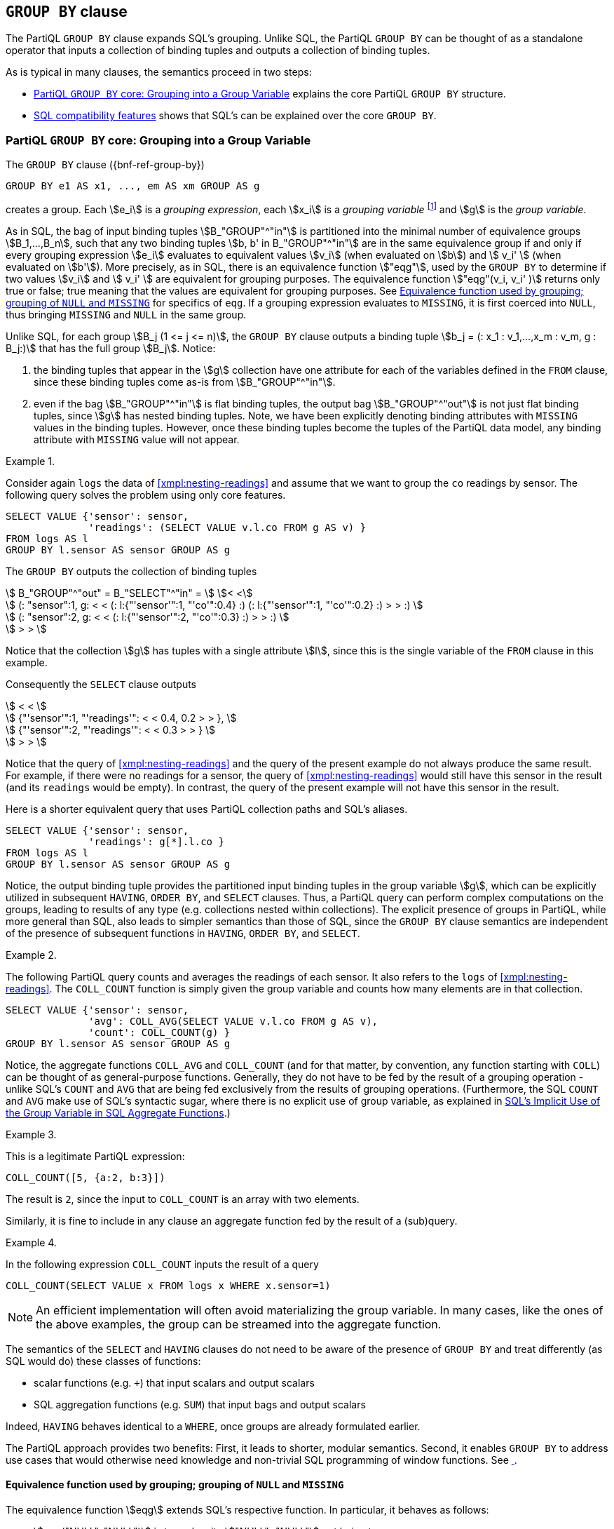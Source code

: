 [[section:groupby]]
== `GROUP BY` clause

The PartiQL `GROUP BY` clause expands SQL's grouping. Unlike SQL, the
PartiQL `GROUP BY` can be thought of as a standalone operator that
inputs a collection of binding tuples and outputs a collection of
binding tuples.

As is typical in many clauses, the semantics proceed in two steps:

* <<#sec:group-variable>> explains the core PartiQL `GROUP BY`
  structure.
* <<#sec:sql-groupby>> shows that SQL's can be explained over the core
`GROUP BY`.


[[sec:group-variable]]
=== PartiQL `GROUP BY` core: Grouping into a Group Variable

The `GROUP BY` clause ({bnf-ref-group-by})

[source%unbreakable, partiql]
----
GROUP BY e1 AS x1, ..., em AS xm GROUP AS g
----

creates a group. Each stem:[e_i] is a _grouping expression_, each
stem:[x_i] is a _grouping variable_ footnote:[Grouping variables is an
extension of SQL by PartiQL, which interestingly simplifies
dramatically the explanation of SQL semantics, as it enables the
`GROUP BY` to be seen as a standalone function.] and stem:[g] is the
_group variable_.

As in SQL, the bag of input binding tuples stem:[B_"GROUP"^"in"] is
partitioned into the minimal number of equivalence groups
stem:[B_1,...,B_n], such that any two binding tuples stem:[b, b' in
B_"GROUP"^"in"] are in the same equivalence group if and only if every
grouping expression stem:[e_i] evaluates to equivalent values
stem:[v_i] (when evaluated on stem:[b]) and stem:[ v_i' ] (when
evaluated on stem:[b']). More precisely, as in SQL, there is an
equivalence function stem:["eqg"], used by the `GROUP BY` to determine
if two values stem:[v_i] and stem:[ v_i' ] are equivalent for grouping
purposes. The equivalence function stem:["eqg"(v_i, v_i' )] returns
only true or false; true meaning that the values are equivalent for
grouping purposes. See <<sec:eqg>> for specifics of `eqg`. If a
grouping expression evaluates to `MISSING`, it is first coerced into
`NULL`, thus bringing `MISSING` and `NULL` in the same group.

Unlike SQL, for each group stem:[B_j (1 <= j <= n)], the `GROUP BY`
clause outputs a binding tuple stem:[b_j = (: x_1 : v_1,...,x_m : v_m,
g : B_j:)] that has the full group stem:[B_j]. Notice:

. the binding tuples that appear in the stem:[g] collection have
one attribute for each of the variables defined in the `FROM` clause, since
these binding tuples come as-is from stem:[B_"GROUP"^"in"].

. even if the bag stem:[B_"GROUP"^"in"] is flat binding tuples, the
output bag stem:[B_"GROUP"^"out"] is not just flat binding tuples,
since stem:[g] has nested binding tuples.  Note, we have been
explicitly denoting binding attributes with `MISSING` values in the
binding tuples. However, once these binding tuples become the tuples
of the PartiQL data model, any binding attribute with `MISSING` value
will not appear.



[[sec:grouping-readings]]

// .{nbsp} generates a `Figure X.` caption with no 'label'
.{nbsp} 
[%unbreakable]
[subs="+normal"]
====

Consider again `logs` the data of <<xmpl:nesting-readings>> and assume
that we want to group the `co` readings by sensor. The following query
solves the problem using only core features.

[source%unbreakable, partiql]
----
SELECT VALUE {'sensor': sensor,
              'readings': (SELECT VALUE v.l.co FROM g AS v) }
FROM logs AS l
GROUP BY l.sensor AS sensor GROUP AS g
----

The `GROUP BY` outputs the collection of binding tuples

stem:[ B_"GROUP"^"out" = B_"SELECT"^"in" = ] stem:[< <] +
stem:[ (: "sensor":1, g: < < (: l:{"'sensor'":1, "'co'":0.4} :)  (: l:{"'sensor'":1, "'co'":0.2} :) > > :) ] +
stem:[ (: "sensor":2, g: < < (: l:{"'sensor'":2, "'co'":0.3} :) > > :) ] +
stem:[ > > ]

Notice that the collection stem:[g] has tuples with a single attribute stem:[l], since
this is the single variable of the `FROM` clause in this example.

Consequently the `SELECT` clause outputs

stem:[ < < ] +
stem:[   {"'sensor'":1, "'readings'": < < 0.4, 0.2 > > }, ] +
stem:[   {"'sensor'":2, "'readings'": < < 0.3 > > } ] +
stem:[ > > ] +

Notice that the query of <<xmpl:nesting-readings>> and the query of
the present example do not always produce the same result. For
example, if there were no readings for a sensor, the query of
<<xmpl:nesting-readings>> would still have this sensor in the result
(and its `readings` would be empty). In contrast, the query of the
present example will not have this sensor in the result.

Here is a shorter equivalent query that uses PartiQL collection paths
and SQL's aliases.


[source%unbreakable, partiql]
----
SELECT VALUE {'sensor': sensor,
              'readings': g[*].l.co }
FROM logs AS l
GROUP BY l.sensor AS sensor GROUP AS g
----
====


Notice, the output binding tuple provides the partitioned input
binding tuples in the group variable stem:[g], which can be explicitly
utilized in subsequent `HAVING`, `ORDER BY`, and `SELECT`
clauses. Thus, a PartiQL query can perform complex computations on
the groups, leading to results of any type (e.g.  collections nested
within collections). The explicit presence of groups in PartiQL, while
more general than SQL, also leads to simpler semantics than those of
SQL, since the `GROUP BY` clause semantics are independent of the presence of
subsequent functions in `HAVING`, `ORDER BY`, and `SELECT`.




// .{nbsp} generates a `Figure X.` caption with no 'label'
.{nbsp} 
[#xmpl:groupby-avg-count%unbreakable]
[subs="+normal"]
====

The following PartiQL query counts and averages the readings of each
sensor. It also refers to the `logs` of <<xmpl:nesting-readings>>. The
`COLL_COUNT` function is simply given the group variable and counts
how many elements are in that collection.

[source%unbreakable, partiql]
----
SELECT VALUE {'sensor': sensor,
              'avg': COLL_AVG(SELECT VALUE v.l.co FROM g AS v),
              'count': COLL_COUNT(g) }
GROUP BY l.sensor AS sensor GROUP AS g
----
====


Notice, the aggregate functions `COLL_AVG` and `COLL_COUNT` (and for
that matter, by convention, any function starting with `COLL`) can be
thought of as general-purpose functions. Generally, they do not have
to be fed by the result of a grouping operation - unlike SQL's `COUNT`
and `AVG` that are being fed exclusively from the results of grouping
operations. (Furthermore, the SQL `COUNT` and `AVG` make use of SQL's
syntactic sugar, where there is no explicit use of group variable, as
explained in <<#sec:implicit-group-variable>>.)



// .{nbsp} generates a `Figure X.` caption with no 'label'
.{nbsp} 
[%unbreakable]
[subs="+normal"]
====

This is a legitimate PartiQL expression:

[source%unbreakable, partiql]
----
COLL_COUNT([5, {a:2, b:3}])
----

The result is `2`, since the input to `COLL_COUNT` is an array with
two elements.
====




Similarly, it is fine to include in any clause an aggregate function fed
by the result of a (sub)query.


// .{nbsp} generates a `Figure X.` caption with no 'label'
.{nbsp} 
[%unbreakable]
[subs="+normal"]
====
In the following expression `COLL_COUNT` inputs the result of a query

[source%unbreakable, partiql]
----
COLL_COUNT(SELECT VALUE x FROM logs x WHERE x.sensor=1)
----
====

[%unbreakable]
****
NOTE: An efficient implementation will often avoid materializing the group
variable. In many cases, like the ones of the above examples, the group
can be streamed into the aggregate function.
****


[%unbreakable]
****
The semantics of the `SELECT` and `HAVING` clauses do not need to be
aware of the presence of `GROUP BY` and treat differently (as SQL
would do) these classes of functions:

* scalar functions (e.g. `+`) that input scalars and output scalars
* SQL aggregation functions (e.g. `SUM`) that input bags and output scalars

Indeed, `HAVING` behaves identical to a `WHERE`, once groups are
already formulated earlier.
****


The PartiQL approach provides two benefits: First, it leads to
shorter, modular semantics. Second, it enables `GROUP BY` to address
use cases that would otherwise need knowledge and non-trivial SQL
programming of window functions. See <<xmpl:windows-by-grouping>>.


[[sec:eqg]]
==== Equivalence function used by grouping; grouping of `NULL` and `MISSING`

The equivalence function stem:[eqg] extends SQL's respective function. In
particular, it behaves as follows:

* stem:[eqg("NULL", "NULL")] is true, despite stem:["NULL"="NULL"] not
being true.

* for any two non-null values stem:[x] and stem:[y],
stem:[\gl{eqg}(x,y)] returns the same with stem:[x=y]. As
is the case generally for stem:[=], while SQL's stem:[=]
will error when given incompatible types, while the PartiQL
stem:[=] will return `false`.

Notice that PartiQL will group together the `NULL` and the `MISSING`
grouping expressions, since any grouping expression resulting to
`MISSING` has been coerced into `NULL` before `eqg` does comparisons
for grouping.  <<#xmpl:grouping-null-missing>> shows the repercussions
of coercing `NULL` into `MISSING` and also shows how to discriminate
between `NULL` and `MISSING`, if so desired.




// .{nbsp} generates a `Figure X.` caption with no 'label'
.{nbsp} 
[#xmpl:grouping-null-missing%unbreakable]
[subs="+normal"]
====

The query of <<sec:grouping-readings>> will group together any log
readings where the `sensor` attribute is either `NULL` or is
altogether `MISSING`. For example, if `logs` is



[source%unbreakable, partiql]
----
logs:[
    {'sensor':  1, 'co':0.4},
    {'sensor':  2, 'co':0.3},
    {'sensor':  null, 'co':0.1},
    {'sensor':  1, 'co':0.2},
    {'co':0.5}
]
----

then the `GROUP BY` will output the collection of binding tuples


stem:[ B_"GROUP"^"out" = B_"SELECT"^"in" = ] stem:[< <] +
stem:[ (: "sensor":1, g: < < (: l:{"'sensor'":1, "'co'":0.4} :)  (: l:{"'sensor'":1, "'co'":0.2} :) > > :) ] +
stem:[ (: "sensor":2, g: < < (: l:{"'sensor'":2, "'co'":0.3} :) > > :) ] +
stem:[ (: "sensor":"null", g: < < (: l:{"'sensor'":"null", "'co'":0.1} :) (: l:{"'co'":0.5}  :) > > :) ] +
stem:[ > > ]


Notice that both the 3rd and 5th tuples `logs` of were grouped under
the stem:["sensor":"null"] group, despite the `sensor` of the 3rd
being `NULL` while the `sensor` of the 5th being `MISSING`. The query
result is

[source%unbreakable, partiql]
----
<<
    {'sensor':1, 'readings':<0.4, 0.2>},
    {'sensor':2, 'readings':<0.3>},
    {'sensor':null, 'readings':<0.1, 0.5>}
>>
----

If we wanted to discriminate the `NULL` from the `MISSING` we could
write the following query


[source%unbreakable, partiql]
----
SELECT VALUE {'sensor': CASE WHEN missingFlag THEN MISSING ELSE sensor END,
              'readings': (SELECT VALUE v.l.co FROM g AS v) }
FROM logs AS l
GROUP BY l.sensor IS MISSING AS missingFlag, l.sensor AS sensor GROUP AS g
----

In this case the would output the collection of binding tuples

stem:[ B_"GROUP"^"out" = B_"SELECT"^"in" = ] stem:[< <] +
stem:[ (: "missingFlag":"false", "sensor":1, g: < < (: l:{"'sensor'":1, "'co'":0.4} :)  (: l:{"'sensor'":1, "'co'":0.2} :) > > :) ] +
stem:[ (: "missingFlag":"false", "sensor":2, g: < < (: l:{"'sensor'":2, "'co'":0.3} :) > > :) ] +
stem:[ (: "missingFlag":"false", "sensor":"null", g: < < (: l:{"'sensor'":"null", "'co'":0.1} :) > > :) ] +
stem:[ (: "missingFlag":"true", "sensor":"null", g: < < (: l:{"'co'":0.5}  :) > > :) ] +
stem:[ > > ]

and the query result would be


[source%unbreakable, partiql]
----
<<
    {'sensor':1, 'readings':<0.4, 0.2>},
    {'sensor':2, 'readings':<0.3>},
    {'sensor':null, 'readings':<0.1>},
    {'readings':<0.5>}
>>
----

====


[[sec:group-all]]
==== The `GROUP ALL` variant

The `GROUP ALL` variant of `GROUP BY` outputs a single binding tuple,
regardless of whether the `FROM`/`WHERE` produced any tuples, i.e.,
regardless of whether its input stem:[B_"GROUP"^"in"] is empty
or not.

The `GROUP ALL` is not increasing the expressiveness of PartiQL.
<<xmpl:group-all-core>> shows how to achieve without `GROUP ALL`,
what the `GROUP ALL` can do. However, we include `GROUP ALL` for
facilitating the reduction of SQL's aggregation into the core PartiQL
(see <<sec:implicit-group-variable>>).




// .{nbsp} generates a `Figure X.` caption with no 'label'
.{nbsp} 
[#xmpl:group-all-core%unbreakable]
[subs="+normal"]
====
Consider again the `logs` data of <<xmpl:nesting-readings>> and assume
that we want to count the total number of readings that are above
`1.5` with a core PartiQL query.  (<<xmpl:group-by-nothing-sql>> does
the same with SQL.)

[source%unbreakable, partiql]
----
SELECT VALUE {'largeco':  COLL_COUNT(g)}
FROM logs AS l
WHERE l.co > 1.5
GROUP ALL AS g
----

Notice, there are no readings above `1.5` in the example data. Since there is
no tuple that satisfies the `WHERE` clause

stem:[B_"WHERE"^"out" = B_"GROUP"^"in" = < < > >] +
stem:[B_"GROUP"^"out" = B_"SELECT"^"in" = < < (: g: < < > >  :) > >]

Since `COLL_COUNT(<<>>)` is `0`, the query result is the collection

[source%unbreakable, partiql]
----
<< {'largeco': 0} >>
----

Therefore the PartiQL query is equivalent to the plain SQL query

[source%unbreakable, partiql]
----
SELECT COUNT(*) AS largeco
FROM logs AS l
WHERE l.co > 1.5
----

The following core PartiQL also accomplishes the same computation,
without using `GROUP ALL`.

[source%unbreakable, partiql]
----
{ 'largeco':  COLL_COUNT(SELECT VALUE l
                         FROM logs AS l
                         WHERE l.co > 1.5) }
----
====



[[sec:sql-groupby]]
=== SQL compatibility features

The group-by and aggregation of PartiQL is backwards compatible to SQL.

[[sec:grouping-attributes]]
==== Grouping Attributes and Direct Use of Grouping Expressions

For SQL compatibility PartiQL allows `GROUP BY ...,e,...` i.e., a
grouping expression stem:[e] that is not associated with a grouping
variable stem:[x]. (In core PartiQL, one would write `GROUP BY ...,e
AS x,...`.)

For SQL compatibility, PartiQL supports using the grouping expression
`e` in `HAVING`, `ORDER BY`, and `SELECT` clauses. 

The SQL form:
[source%unbreakable, partiql]
----
FROM ...
GROUP BY e, ...
HAVING f(e, ...)
ORDER BY f2(e, ...)
SELECT f3(e, ...)
----

is syntactic sugar for the core PartiQL:

[source%unbreakable, partiql]
----
FROM ...
GROUP BY e AS x, ...
HAVING f(x, ...)
ORDER BY f2(x, ...)
SELECT f3(x, ...)
----



// .{nbsp} generates a `Figure X.` caption with no 'label'
.{nbsp} 
[#xmpl:groupby-sql-vs-core%unbreakable]
[subs="+normal"]
====
The SQL-compatible query

[source%unbreakable, partiql]
----
SELECT v.a+1 AS bar
FROM foo AS v
GROUP BY v.a+1
----

is written in core PartiQL as

[source%unbreakable, partiql]
----
SELECT VALUE {'bar':  x}
FROM foo AS v
GROUP BY v.a+1 AS x GROUP AS dontcare
----
====


.What is the "`same expression`"
[%unbreakable]
****
An open question in the equivalence of the two queries in
<<xmpl:groupby-sql-vs-core>> is the exact meaning of "`same expression
stem:[e] in `GROUP BY` and `SELECT` (or `HAVING`, `ORDER BY`)`". Is
`v.a + 1` the same with `1 + v.a`?  Is `v.a+1` the same with `a+1` in
the presence of a schema that dictates that the variable `v` is a
tuple with an attribute `a`? Both SQL and PartiQL answer “no" and
“yes" respectively to the two questions. In particular:

An expression stem:[e] that appears in the `GROUP BY` clause and an
expression stem:[e'] that appears in the `SELECT` or `HAVING` or
`ORDER BY` are considered the same expression if they are
syntactically identical after performing the schema-based rewritings
of <<sec:schema>>.
****

[[sec:implicit-group-variable]]
==== SQL's Implicit Use of the Group Variable in SQL Aggregate Functions

SQL does not have explicit group variables. For SQL compatibility,
PartiQL allows the SQL aggregation functions to be fed by expressions
that do not explicitly say that there is iteration over the group
variable. Suppose that a query

. is a `SELECT` query,

. lacks a `GROUP AS` clause, and

. any of the `SELECT`, `HAVING`, and/or `ORDER BY` clauses contains a
function call stem:[f(e)], where stem:[f] is a _SQL aggregation
function_ such as `SUM` and `AVG`. (See <<sec:SQL-aggregation-functions>>)

Then, the query is rewritten as follows:


* if the query has a `GROUP BY` clause, add to it
+
[source%unbreakable, partiql]
----
GROUP AS g
----
+
where `g` is a fresh variable, i.e., a variable that is not
a database name nor a variable of the query or a variable of the queries
within which it is nested.


* if the query has no `GROUP BY` clause, add to it
+
[source%unbreakable, partiql]
----
GROUP ALL GROUP AS g
----
+
where `g` is a fresh variable.


* if the aggregation function call is `COUNT(*)`, then rewrite into
`COUNT(g)`


* otherwise, rewrite stem:[f(e)] into
+
[source%unbreakable, partiql]
----
f(SELECT VALUE e1 FROM g AS p)
----
+
where stem:[e1] is produced from stem:[e] as follows: Consider the
variables stem:[v_1, ..., v_n] that appear in stem:[B_"GROUP"^"in"]
(i.e., the variables defined by the query's `FROM` and `LET` clauses)
and are not grouping attributes. Substitute each identifier stem:[v_i]
(that does not stand for attribute name) in stem:[e] with
stem:[p.v_i].



// .{nbsp} generates a `Figure X.` caption with no 'label'
.{nbsp} 
[#xmpl:groupby-sql%unbreakable]
[subs="+normal"]
====
Consider again the query of <<xmpl:groupby-avg-count>>. It can be
written in an SQL compatible way as

[source%unbreakable, partiql]
----
SELECT l.sensor AS sensor,
       AVG(l.co) AS "avg",
       COUNT(*) AS "count"
FROM logs AS l
GROUP BY l.sensor
----
====



// .{nbsp} generates a `Figure X.` caption with no 'label'
.{nbsp} 
[#xmpl:group-by-nothing-sql%unbreakable]
[subs="+normal"]
====
The query of <<xmpl:group-all-core>> can be written in standard SQL
syntax as

[source%unbreakable, partiql]
----
SELECT COUNT(g) AS largeco
FROM logs AS l
WHERE l.co > 1.5
----
====

Notice that SQL does not allow nested aggregate
functions. Respectively, PartiQL does not allow one to write queries
that lack a `GROUP AS` or `GROUP ALL` clause and have nested aggregate
SQL functions.

[[sec:SQL-aggregation-functions]]
==== Designation of SQL aggregate functions

Each implementation will have a list of SQL aggregate functions, which
are not necessarily just the ones prescribed by the standard (`COUNT`,
`SUM`, `AVG`, etc). (Recall from <<sec:implicit-group-variable>> that
SQL aggregate functions do not use an explicit group variable.)

Furthermore, it is required that for each SQL aggregate function `f`,
if an implementation offers a corresponding core PartiQL aggregate
function, the PartiQL function is named `COLL_f`. For example, the
core PartiQL aggregate `COLL_AVG` corresponds to the SQL `AVG`
aggregate .  Nevertheless, it is possible that an implementation
offers only `COLL_AVG` or offers only `AVG`. The semantic relationship
between the SQL aggregate function and the corresponding core PartiQL
aggregate function is the one explained in
<<sec:implicit-group-variable>>: The SQL aggregate functions do not
input explicit group variables and, thus, their semantics are
explained by the reduction to the corresponding core PartiQL
aggregate.

[[sec:select-aliases-groupby]]
==== Aliases from `SELECT` clause

In SQL, a grouping expression may be an alias that is defined by the
`SELECT` clause. For compatibility purposes, PartiQL adopts the same
behavior.

The query, which uses the `SELECT`-defined alias feature:

[source%unbreakable, partiql]
----
SELECT ...,e AS a,...
FROM ...
GROUP BY ...,a,...
----

is syntactic sugar for the query:

[source%unbreakable, partiql]
----
SELECT ...e AS a,...
FROM ...
GROUP BY ...,e,...
----

Notice that the grouping expression `a` is simply a shorthand for `e`.


// TODO ??

In the case that the grouping expression is a constant positive
integer literal stem:[n], then it stands for the stem:[n]th attribute
of the `SELECT` clause. However, this requires that the tuples
produced by the `SELECT` have schema and they are ordered tuples. The
relevant examples will be provided in the schema section.




// .{nbsp} generates a `Figure X.` caption with no 'label'
.{nbsp} 
[#xmpl:select-aliases-groupby%unbreakable]
[subs="+normal"]
====

Consider the database

[source%unbreakable, partiql]
----
people: <<
    {'name': 'zoe', 'age': 10, 'tag': 'child'},
    {'name': 'zoe', 'age': 20, 'tag': 'adult'},
    {'name': 'bill', 'age': 30, 'tag': 'adult'}
>>
----

The query

[source%unbreakable, partiql]
----
SELECT p.tag || ':' || p.name AS tagname, AVG(p.age) AS average
FROM people AS p
GROUP BY tagname
----

is equivalent to the query

[source%unbreakable, partiql]
----
SELECT p.tag || ':' || p.name AS tagname, AVG(p.age) AS average
FROM people AS p
GROUP BY p.tag || ':' || p.name
----

Either query results into

[source%unbreakable, partiql]
----
people: <<
    {'tagname': 'child:zoe', 'average': 10},
    {'tagname': 'adult:zoe', 'average': 20},
    {'tagname': 'adult:bill', 'average': 30}
>>
----
====

[[sec:windows-by-grouping]]
=== Windowing cases simplified by the PartiQL grouping


// .{nbsp} generates a `Figure X.` caption with no 'label'
.{nbsp} 
[#xmpl:windows-by-grouping%unbreakable]
[subs="+normal"]
====

Consider again a collection of sensor readings, this time with a
timestamp.

[source%unbreakable, partiql]
----
logs:  [
    {'sensor':1, 'co':0.4, 'timestamp':04:05:06},
    {'sensor':1, 'co':0.2, 'timestamp':04:05:07},
    {'sensor':1, 'co':0.5, 'timestamp':04:05:10},
    {'sensor':2, 'co':0.3}
]
----

We look for the “jump" readings that are more than 2x the previous
reading at the same sensor. The following query solves the problem
using `GROUP BY`.


[source%unbreakable, partiql]
----
SELECT sensor AS sensor,
      (WITH orderedReadings
               AS (SELECT v FROM oneSensorsReadings v ORDER BY v.timestamp)
       SELECT r.co, r.timestamp
       FROM orderedReadings r AT p
       WHERE r.co > 2*orderedReadings[p-1].co
       ORDER BY p
      ) AS jumpReadings
FROM logs l
GROUP BY l.sensor AS sensor GROUP AS oneSensorsReadings
----

The result is

[source%unbreakable, partiql]
----
<<
    {'sensor':1, 'jumpReadings':[{'co':0.4, 'timestamp':04:05:06}]},
    {'sensor':2, 'jumpReadings':[]}
>>
----
====

//  LocalWords:  PartiQL
